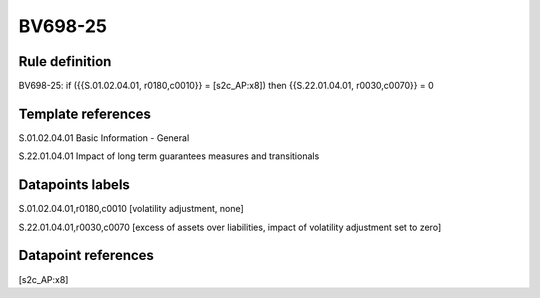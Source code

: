 ========
BV698-25
========

Rule definition
---------------

BV698-25: if ({{S.01.02.04.01, r0180,c0010}} = [s2c_AP:x8]) then {{S.22.01.04.01, r0030,c0070}} = 0


Template references
-------------------

S.01.02.04.01 Basic Information - General

S.22.01.04.01 Impact of long term guarantees measures and transitionals


Datapoints labels
-----------------

S.01.02.04.01,r0180,c0010 [volatility adjustment, none]

S.22.01.04.01,r0030,c0070 [excess of assets over liabilities, impact of volatility adjustment set to zero]



Datapoint references
--------------------

[s2c_AP:x8]